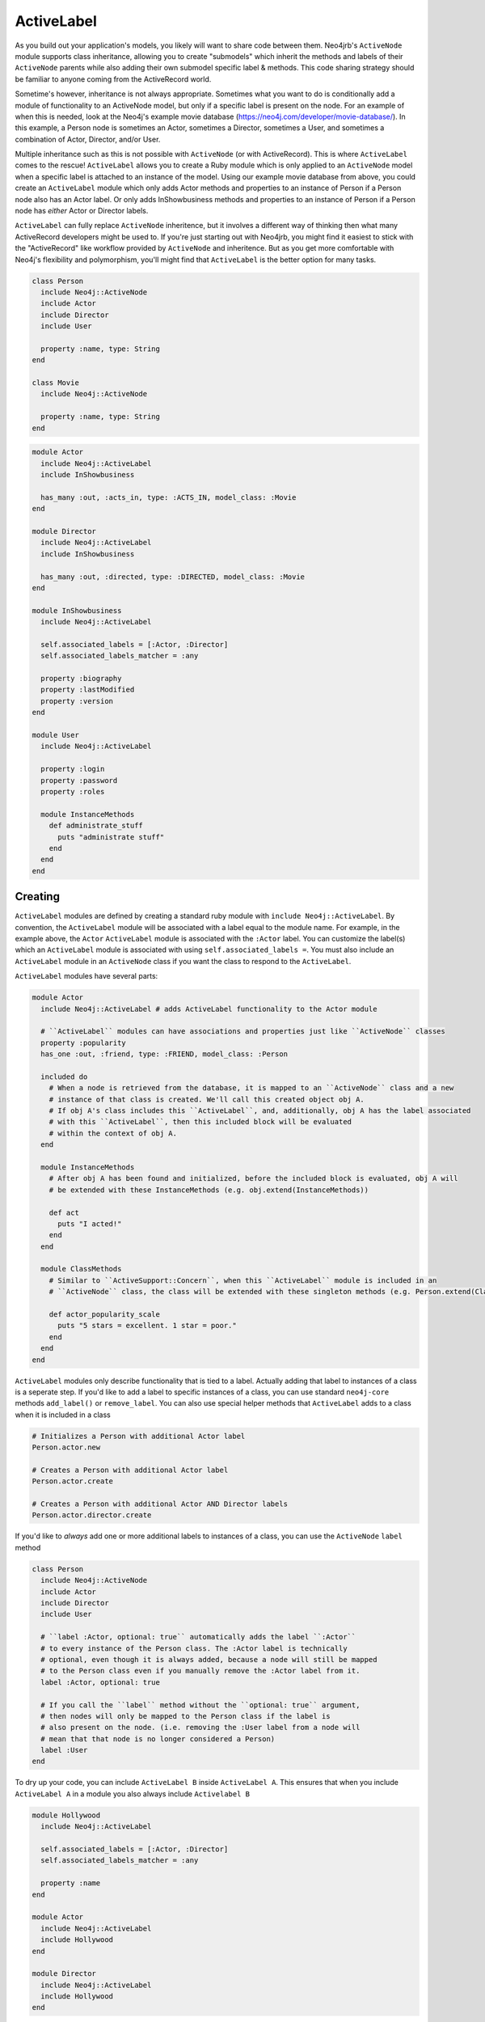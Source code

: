 ActiveLabel
===========

As you build out your application's models, you likely will want to share code between them.
Neo4jrb's ``ActiveNode`` module supports class inheritance, allowing you to create "submodels" which 
inherit the methods and labels of their ``ActiveNode`` parents while also adding their own submodel specific
label & methods. This code sharing strategy should be familiar to anyone coming from the ActiveRecord world.

Sometime's however, inheritance is not always appropriate. Sometimes what you want to do is conditionally add 
a module of functionality to an ActiveNode model, but only if a specific label is present on the node. 
For an example of when this is needed, look at the Neo4j's example movie database (https://neo4j.com/developer/movie-database/). 
In this example, a Person node is sometimes an Actor, sometimes a Director, sometimes a User, and sometimes a 
combination of Actor, Director, and/or User.

Multiple inheritance such as this is not possible with ``ActiveNode`` (or with ActiveRecord). This
is where ``ActiveLabel`` comes to the rescue! ``ActiveLabel`` allows you to create a Ruby module which is only
applied to an ``ActiveNode`` model when a specific label is attached to an instance of the model. Using our
example movie database from above, you could create an ``ActiveLabel`` module which only adds Actor methods and
properties to an instance of Person if a Person node also has an Actor label. Or only adds InShowbusiness methods
and properties to an instance of Person if a Person node has `either` Actor or Director labels.

``ActiveLabel`` can fully replace ``ActiveNode`` inheritence, but it involves a different way of thinking
then what many ActiveRecord developers might be used to. If you're just starting out with Neo4jrb, you might find
it easiest to stick with the "ActiveRecord" like workflow provided by ``ActiveNode`` and inheritence.
But as you get more comfortable with Neo4j's flexibility and 
polymorphism, you'll might find that ``ActiveLabel`` is the better option for many tasks.

.. code-block:: ruby

  class Person
    include Neo4j::ActiveNode
    include Actor
    include Director
    include User

    property :name, type: String
  end

  class Movie
    include Neo4j::ActiveNode

    property :name, type: String
  end

.. code-block:: ruby

  module Actor
    include Neo4j::ActiveLabel
    include InShowbusiness

    has_many :out, :acts_in, type: :ACTS_IN, model_class: :Movie
  end

  module Director
    include Neo4j::ActiveLabel
    include InShowbusiness

    has_many :out, :directed, type: :DIRECTED, model_class: :Movie
  end

  module InShowbusiness
    include Neo4j::ActiveLabel

    self.associated_labels = [:Actor, :Director]
    self.associated_labels_matcher = :any

    property :biography
    property :lastModified
    property :version
  end

  module User
    include Neo4j::ActiveLabel

    property :login
    property :password
    property :roles

    module InstanceMethods
      def administrate_stuff
        puts "administrate stuff"
      end
    end
  end


Creating
--------

``ActiveLabel`` modules are defined by creating a standard ruby module with ``include Neo4j::ActiveLabel``.
By convention, the ``ActiveLabel`` module will be associated with a label equal to the module name. For example,
in the example above, the ``Actor`` ``ActiveLabel`` module is associated with the ``:Actor`` label. You can 
customize the label(s) which an ``ActiveLabel`` module is associated with using ``self.associated_labels =``. You must also
include an ``ActiveLabel`` module in an ``ActiveNode`` class if you want the class to respond to the ``ActiveLabel``.

``ActiveLabel`` modules have several parts:

.. code-block:: ruby

  module Actor
    include Neo4j::ActiveLabel # adds ActiveLabel functionality to the Actor module

    # ``ActiveLabel`` modules can have associations and properties just like ``ActiveNode`` classes
    property :popularity
    has_one :out, :friend, type: :FRIEND, model_class: :Person

    included do
      # When a node is retrieved from the database, it is mapped to an ``ActiveNode`` class and a new
      # instance of that class is created. We'll call this created object obj A.
      # If obj A's class includes this ``ActiveLabel``, and, additionally, obj A has the label associated
      # with this ``ActiveLabel``, then this included block will be evaluated
      # within the context of obj A.
    end

    module InstanceMethods
      # After obj A has been found and initialized, before the included block is evaluated, obj A will
      # be extended with these InstanceMethods (e.g. obj.extend(InstanceMethods))

      def act
        puts "I acted!"
      end
    end

    module ClassMethods
      # Similar to ``ActiveSupport::Concern``, when this ``ActiveLabel`` module is included in an
      # ``ActiveNode`` class, the class will be extended with these singleton methods (e.g. Person.extend(ClassMethods))

      def actor_popularity_scale
        puts "5 stars = excellent. 1 star = poor."
      end
    end
  end

``ActiveLabel`` modules only describe functionality that is tied to a label. Actually adding that label to instances of a class
is a seperate step. If you'd like to add a label to specific instances of a class, you can use standard ``neo4j-core`` methods
``add_label()`` or ``remove_label``. You can also use special helper methods that ``ActiveLabel`` adds to a class when it is
included in a class

.. code-block:: ruby

  # Initializes a Person with additional Actor label
  Person.actor.new

  # Creates a Person with additional Actor label
  Person.actor.create

  # Creates a Person with additional Actor AND Director labels
  Person.actor.director.create

If you'd like to `always` add one or more additional labels to instances of a class, you can use the ``ActiveNode`` ``label`` method

.. code-block:: ruby

  class Person
    include Neo4j::ActiveNode
    include Actor
    include Director
    include User

    # ``label :Actor, optional: true`` automatically adds the label ``:Actor``
    # to every instance of the Person class. The :Actor label is technically
    # optional, even though it is always added, because a node will still be mapped
    # to the Person class even if you manually remove the :Actor label from it.
    label :Actor, optional: true

    # If you call the ``label`` method without the ``optional: true`` argument,
    # then nodes will only be mapped to the Person class if the label is
    # also present on the node. (i.e. removing the :User label from a node will
    # mean that that node is no longer considered a Person)
    label :User
  end

To dry up your code, you can include ``ActiveLabel B`` inside ``ActiveLabel A``. This ensures that when you include
``ActiveLabel A`` in a module you also always include ``Activelabel B``

.. code-block:: ruby

  module Hollywood
    include Neo4j::ActiveLabel

    self.associated_labels = [:Actor, :Director]
    self.associated_labels_matcher = :any

    property :name
  end

  module Actor
    include Neo4j::ActiveLabel
    include Hollywood
  end

  module Director
    include Neo4j::ActiveLabel
    include Hollywood
  end

Helper methods
~~~~~~~~~~~~~~

Including an ``ActiveLabel`` module in a class will `automatically` add a few helper methods to the class and class instances.
For example, using the ``Actor`` ``ActiveLabel`` module:

1. You can call ``person.actor?`` which will return true if the obj has the label associated with the ``Actor`` ``ActiveLabel``.
2. You can call ``Person.actor.new`` or ``Person.actor.create`` to initialize / create a new ``Person`` instance with the additional ``Actor`` label.
3. You can call ``Person.actor.all`` or ``Person.actor.first`` to return all ``Person`` nodes with the ``Actor`` label. In fact, calling ``Person.actor`` simply adds a label scope, which can be combined with any custom scopes you have (e.g. ``Person.most_popular`` -> ``Person.actor.most_popular``)

Querying
--------

Querying for ``ActiveLabel``s is easy, and can allow you to query across classes.

.. code-block:: ruby

  # This returns all nodes which have the Actor label
  Actor.all

  # This returns all nodes with the Director label which have a directed association to
  # a node with the title "Star Wars"
  # This works because the ``Director`` ``ActiveLabel`` defines a ``directed`` association
  Director.as(:dir).directed.where(title: 'Star Wars').pluck('DISTINCT dir')

Including an ``ActiveLabel`` module in a class will `automatically` add a few helper methods to the class and class instances.

.. code-block:: ruby

  Person.actor.all

  Person.actor.first

Calling ``Person.actor`` simply adds a label scope, which can be combined with any custom scopes you have (e.g.
``Person.most_popular`` -> ``Person.actor.most_popular``

Associations
~~~~~~~~~~~~

You can create associations with ActiveLabels:

.. code-block:: ruby

  class Movie
    include Neo4j::ActiveNode

    has_many :in, :actors, type: :ACTS_IN, label_module: :Actor

    # `label_module` acts as a filter to the `model_class` argument.
    # Both `model_class` and `label_module` can be arrays
    has_many :in, :human_actors, type: :ACTS_IN, label_module: :Actor, model_class: :Person
  end

If you want more control over your association, you can use the ``node_labels:`` option instead

.. code-block:: ruby

  class Movie
    include Neo4j::ActiveNode

    # The node_labels option accepts a two dimentional array. Each array in the node_labels
    # array includes a set of labels that the association will match against. In the example
    # below, the ``actors`` association only includes nodes which have either ``:Actor:Person``
    # OR ``:Actor:Animal`` labels and have an ``<-[:ACTS_IN]-`` relation to a ``Movie`` node
    has_many :in, :actors, type: :ACTS_IN, node_labels: [[:Actor, :Person], [:Actor, :Animal]]

    # Other valid params for the node_labels option are
    has_many :in, :actors, type: :ACTS_IN, node_labels: [[:Actor, :Person], :Actor]

    # or
    has_many :in, :actors, type: :ACTS_IN, node_labels: :Actor
  end

Note, while the ``label_module`` option requires its params to resolve to ``ActiveLabel`` modules, the ``node_labels``
option doesn't. The ``node_labels`` option simply matches against the specified labels.

Multiple Conditions
-------------------

Sometimes you may wish for ``ActiveLabel`` code to be associated with an array of labels, rather than a single label.
Perhaps the code triggers if `any` label in the array is present, or perhaps it only triggers if `all` labels in the
array are present.

.. code-block:: ruby

  module Hollywood
    include Neo4j::ActiveLabel

    self.associated_labels = [:Actor, :Director]
    self.associated_labels_matcher = :any

    # OR

    self.associated_labels = [:Actor, :Director]
    self.associated_labels_matcher = :all
    
  end

By default, ``self.associated_labels_matcher == :any``

included_if block
~~~~~~~~~~~~~~~~~

Sometimes conditional functionality is limited to one class, and is simple enough that a full ``ActiveLabel`` module seems like
overkill. You can make use of ``ActiveNode``'s ``included_if_any`` and ``included_if_all`` methods to specify blocks of code that only
run if `any` or `all` of the specified labels are present on a node (note, these methods resolve their params to labels,
rather than ``ActiveLabel`` modules. This means that you can match against an optional label which does not have an associated ``ActiveLabel``
module).

.. code-block:: ruby

  class Person
    include Neo4j::ActiveLabel

    # only run if a Person node also has the Actor or Director labels
    included_if_any :Actor, :Director do
      property :medium_ego
    end

    # only run if a Person node also has the Actor AND Director labels
    included_if_all :Actor, :Director do
      property :large_ego
    end
  end
